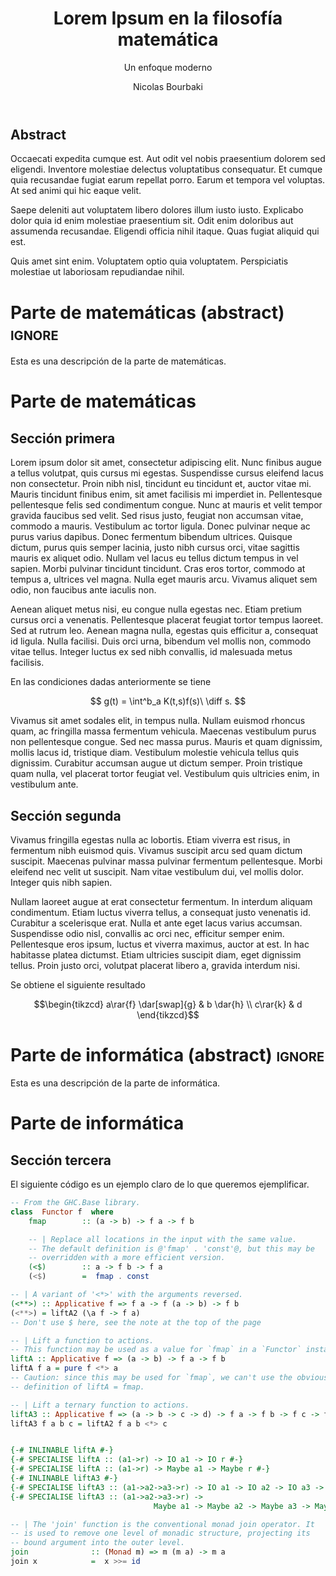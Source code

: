 #+TITLE: Lorem Ipsum en la filosofía matemática
#+SUBTITLE: Un enfoque moderno
#+AUTHOR: Nicolas Bourbaki
#+OPTIONS: toc:t num:3

#+latex_class: scrreprt
#+latex_class_options: [oneside,openright,titlepage,numbers=noenddot,openany,headinclude,footinclude=true,cleardoublepage=empty,abstractoff,BCOR=5mm,paper=a4,fontsize=12pt,ngerman,american]
#+latex_header_extra: \usepackage[T1]{fontenc}
#+latex_header_extra: \usepackage[beramono,eulerchapternumbers,linedheaders,parts,a5paper,dottedtoc,manychapters]{classicthesis}
#+latex_header_extra: \input{setup}
#+latex_header_extra: \input{classicthesis-config}
#+latex_header: \input{macros}

** Abstract
:PROPERTIES:
:UNNUMBERED: t
:END:

Occaecati expedita cumque est. Aut odit vel nobis praesentium dolorem
sed eligendi. Inventore molestiae delectus voluptatibus
consequatur. Et cumque quia recusandae fugiat earum repellat
porro. Earum et tempora vel voluptas. At sed animi qui hic eaque
velit.

Saepe deleniti aut voluptatem libero dolores illum iusto
iusto. Explicabo dolor quia id enim molestiae praesentium sit. Odit
enim doloribus aut assumenda recusandae. Eligendi officia nihil
itaque. Quas fugiat aliquid qui est.

Quis amet sint enim. Voluptatem optio quia voluptatem. Perspiciatis
molestiae ut laboriosam repudiandae nihil.

* Parte de matemáticas (abstract)                                    :ignore:
#+LATEX: \ctparttext{\color{black}\begin{center}
Esta es una descripción de la parte de matemáticas.
#+LATEX: \end{center}}

* Parte de matemáticas
** Sección primera
Lorem ipsum dolor sit amet, consectetur adipiscing elit. Nunc finibus
augue a tellus volutpat, quis cursus mi egestas. Suspendisse cursus
eleifend lacus non consectetur. Proin nibh nisl, tincidunt eu
tincidunt et, auctor vitae mi. Mauris tincidunt finibus enim, sit amet
facilisis mi imperdiet in. Pellentesque pellentesque felis sed
condimentum congue. Nunc at mauris et velit tempor gravida faucibus
sed velit. Sed risus justo, feugiat non accumsan vitae, commodo a
mauris. Vestibulum ac tortor ligula. Donec pulvinar neque ac purus
varius dapibus. Donec fermentum bibendum ultrices. Quisque dictum,
purus quis semper lacinia, justo nibh cursus orci, vitae sagittis
mauris ex aliquet odio. Nullam vel lacus eu tellus dictum tempus in
vel sapien. Morbi pulvinar tincidunt tincidunt. Cras eros tortor,
commodo at tempus a, ultrices vel magna. Nulla eget mauris
arcu. Vivamus aliquet sem odio, non faucibus ante iaculis non.

Aenean aliquet metus nisi, eu congue nulla egestas nec. Etiam pretium
cursus orci a venenatis. Pellentesque placerat feugiat tortor tempus
laoreet. Sed at rutrum leo. Aenean magna nulla, egestas quis efficitur
a, consequat id ligula. Nulla facilisi. Duis orci urna, bibendum vel
mollis non, commodo vitae tellus. Integer luctus ex sed nibh
convallis, id malesuada metus facilisis.

#+begin_theorem
En las condiciones dadas anteriormente se tiene

\[
g(t) = \int^b_a K(t,s)f(s)\ \diff s.
\]
#+end_theorem

Vivamus sit amet sodales elit, in tempus nulla. Nullam euismod rhoncus
quam, ac fringilla massa fermentum vehicula. Maecenas vestibulum purus
non pellentesque congue. Sed nec massa purus. Mauris et quam
dignissim, mollis lacus id, tristique diam. Vestibulum molestie
vehicula tellus quis dignissim. Curabitur accumsan augue ut dictum
semper. Proin tristique quam nulla, vel placerat tortor feugiat
vel. Vestibulum quis ultricies enim, in vestibulum ante.

** Sección segunda
Vivamus fringilla egestas nulla ac lobortis. Etiam viverra est risus,
in fermentum nibh euismod quis. Vivamus suscipit arcu sed quam dictum
suscipit. Maecenas pulvinar massa pulvinar fermentum
pellentesque. Morbi eleifend nec velit ut suscipit. Nam vitae
vestibulum dui, vel mollis dolor. Integer quis nibh sapien.

Nullam laoreet augue at erat consectetur fermentum. In interdum
aliquam condimentum. Etiam luctus viverra tellus, a consequat justo
venenatis id. Curabitur a scelerisque erat. Nulla et ante eget lacus
varius accumsan. Suspendisse odio nisl, convallis ac orci nec,
efficitur semper enim. Pellentesque eros ipsum, luctus et viverra
maximus, auctor at est. In hac habitasse platea dictumst. Etiam
ultricies suscipit diam, eget dignissim tellus. Proin justo orci,
volutpat placerat libero a, gravida interdum nisi.

#+begin_corollary
Se obtiene el siguiente resultado

\[\begin{tikzcd}
a\rar{f} \dar[swap]{g} & b \dar{h} \\
c\rar{k} & d
\end{tikzcd}\]
#+end_corollary

* Parte de informática (abstract)                                    :ignore:
#+LATEX: \ctparttext{\color{black}\begin{center}
Esta es una descripción de la parte de informática.
#+LATEX: \end{center}}

* Parte de informática
** Sección tercera
El siguiente código es un ejemplo claro de lo que queremos
ejemplificar.

#+BEGIN_SRC haskell
-- From the GHC.Base library.
class  Functor f  where
    fmap        :: (a -> b) -> f a -> f b

    -- | Replace all locations in the input with the same value.
    -- The default definition is @'fmap' . 'const'@, but this may be
    -- overridden with a more efficient version.
    (<$)        :: a -> f b -> f a
    (<$)        =  fmap . const

-- | A variant of '<*>' with the arguments reversed.
(<**>) :: Applicative f => f a -> f (a -> b) -> f b
(<**>) = liftA2 (\a f -> f a)
-- Don't use $ here, see the note at the top of the page

-- | Lift a function to actions.
-- This function may be used as a value for `fmap` in a `Functor` instance.
liftA :: Applicative f => (a -> b) -> f a -> f b
liftA f a = pure f <*> a
-- Caution: since this may be used for `fmap`, we can't use the obvious
-- definition of liftA = fmap.

-- | Lift a ternary function to actions.
liftA3 :: Applicative f => (a -> b -> c -> d) -> f a -> f b -> f c -> f d
liftA3 f a b c = liftA2 f a b <*> c


{-# INLINABLE liftA #-}
{-# SPECIALISE liftA :: (a1->r) -> IO a1 -> IO r #-}
{-# SPECIALISE liftA :: (a1->r) -> Maybe a1 -> Maybe r #-}
{-# INLINABLE liftA3 #-}
{-# SPECIALISE liftA3 :: (a1->a2->a3->r) -> IO a1 -> IO a2 -> IO a3 -> IO r #-}
{-# SPECIALISE liftA3 :: (a1->a2->a3->r) ->
                                Maybe a1 -> Maybe a2 -> Maybe a3 -> Maybe r #-}

-- | The 'join' function is the conventional monad join operator. It
-- is used to remove one level of monadic structure, projecting its
-- bound argument into the outer level.
join              :: (Monad m) => m (m a) -> m a
join x            =  x >>= id
#+END_SRC
